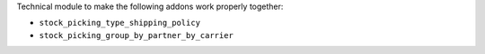 Technical module to make the following addons work properly together:

* ``stock_picking_type_shipping_policy``
* ``stock_picking_group_by_partner_by_carrier``

